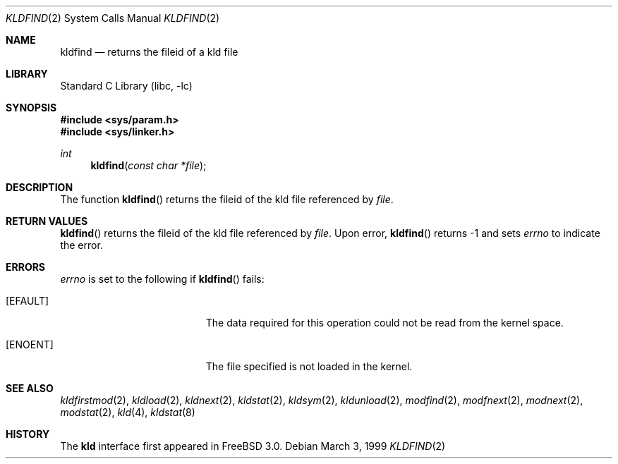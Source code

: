 .\"
.\" Copyright (c) 1999 Chris Costello
.\" All rights reserved.
.\"
.\" Redistribution and use in source and binary forms, with or without
.\" modification, are permitted provided that the following conditions
.\" are met:
.\" 1. Redistributions of source code must retain the above copyright
.\"    notice, this list of conditions and the following disclaimer.
.\" 2. Redistributions in binary form must reproduce the above copyright
.\"    notice, this list of conditions and the following disclaimer in the
.\"    documentation and/or other materials provided with the distribution.
.\"
.\" THIS SOFTWARE IS PROVIDED BY THE AUTHOR AND CONTRIBUTORS ``AS IS'' AND
.\" ANY EXPRESS OR IMPLIED WARRANTIES, INCLUDING, BUT NOT LIMITED TO, THE
.\" IMPLIED WARRANTIES OF MERCHANTABILITY AND FITNESS FOR A PARTICULAR PURPOSE
.\" ARE DISCLAIMED.  IN NO EVENT SHALL THE AUTHOR OR CONTRIBUTORS BE LIABLE
.\" FOR ANY DIRECT, INDIRECT, INCIDENTAL, SPECIAL, EXEMPLARY, OR CONSEQUENTIAL
.\" DAMAGES (INCLUDING, BUT NOT LIMITED TO, PROCUREMENT OF SUBSTITUTE GOODS
.\" OR SERVICES; LOSS OF USE, DATA, OR PROFITS; OR BUSINESS INTERRUPTION)
.\" HOWEVER CAUSED AND ON ANY THEORY OF LIABILITY, WHETHER IN CONTRACT, STRICT
.\" LIABILITY, OR TORT (INCLUDING NEGLIGENCE OR OTHERWISE) ARISING IN ANY WAY
.\" OUT OF THE USE OF THIS SOFTWARE, EVEN IF ADVISED OF THE POSSIBILITY OF
.\" SUCH DAMAGE.
.\"
.\" $FreeBSD: src/lib/libc/sys/kldfind.2,v 1.6.2.7 2001/12/14 18:34:01 ru Exp $
.\" $DragonFly: src/lib/libc/sys/kldfind.2,v 1.2 2003/06/17 04:26:47 dillon Exp $
.\"
.Dd March 3, 1999
.Dt KLDFIND 2
.Os
.Sh NAME
.Nm kldfind
.Nd returns the fileid of a kld file
.Sh LIBRARY
.Lb libc
.Sh SYNOPSIS
.In sys/param.h
.In sys/linker.h
.Ft int
.Fn kldfind "const char *file"
.Sh DESCRIPTION
The function
.Fn kldfind
returns the fileid of the kld file referenced by
.Fa file .
.Sh RETURN VALUES
.Fn kldfind
returns the fileid of the kld file referenced by
.Fa file .
Upon error,
.Fn kldfind
returns -1 and sets
.Va errno
to indicate the error.
.Sh ERRORS
.Va errno
is set to the following if
.Fn kldfind
fails:
.Bl -tag -width Er
.It Bq Er EFAULT
The data required for this operation could not be read from the kernel space.
.It Bq Er ENOENT
The file specified is not loaded in the kernel.
.El
.Sh SEE ALSO
.Xr kldfirstmod 2 ,
.Xr kldload 2 ,
.Xr kldnext 2 ,
.Xr kldstat 2 ,
.Xr kldsym 2 ,
.Xr kldunload 2 ,
.Xr modfind 2 ,
.Xr modfnext 2 ,
.Xr modnext 2 ,
.Xr modstat 2 ,
.Xr kld 4 ,
.Xr kldstat 8
.Sh HISTORY
The
.Nm kld
interface first appeared in
.Fx 3.0 .
